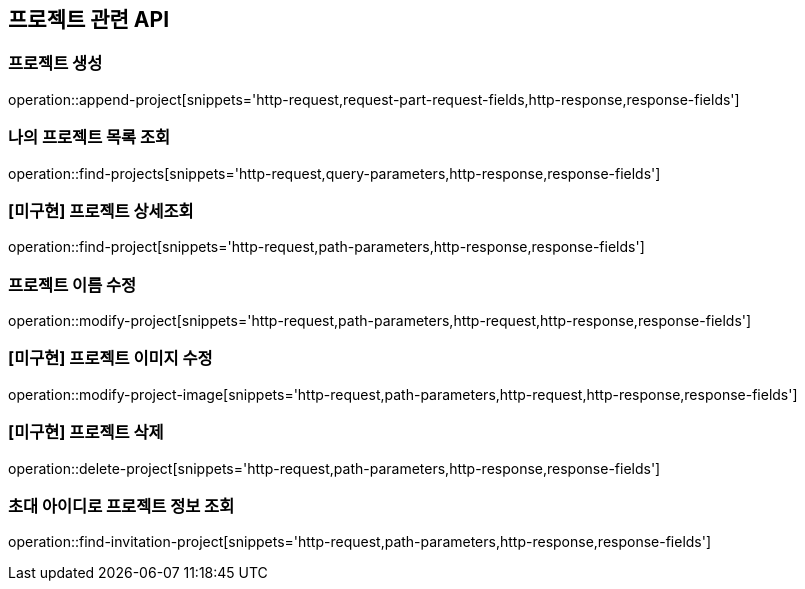 == 프로젝트 관련 API

=== 프로젝트 생성

operation::append-project[snippets='http-request,request-part-request-fields,http-response,response-fields']

=== 나의 프로젝트 목록 조회

operation::find-projects[snippets='http-request,query-parameters,http-response,response-fields']

=== [미구현] 프로젝트 상세조회

operation::find-project[snippets='http-request,path-parameters,http-response,response-fields']

=== 프로젝트 이름 수정

operation::modify-project[snippets='http-request,path-parameters,http-request,http-response,response-fields']

=== [미구현] 프로젝트 이미지 수정

operation::modify-project-image[snippets='http-request,path-parameters,http-request,http-response,response-fields']

=== [미구현] 프로젝트 삭제

operation::delete-project[snippets='http-request,path-parameters,http-response,response-fields']

=== 초대 아이디로 프로젝트 정보 조회

operation::find-invitation-project[snippets='http-request,path-parameters,http-response,response-fields']